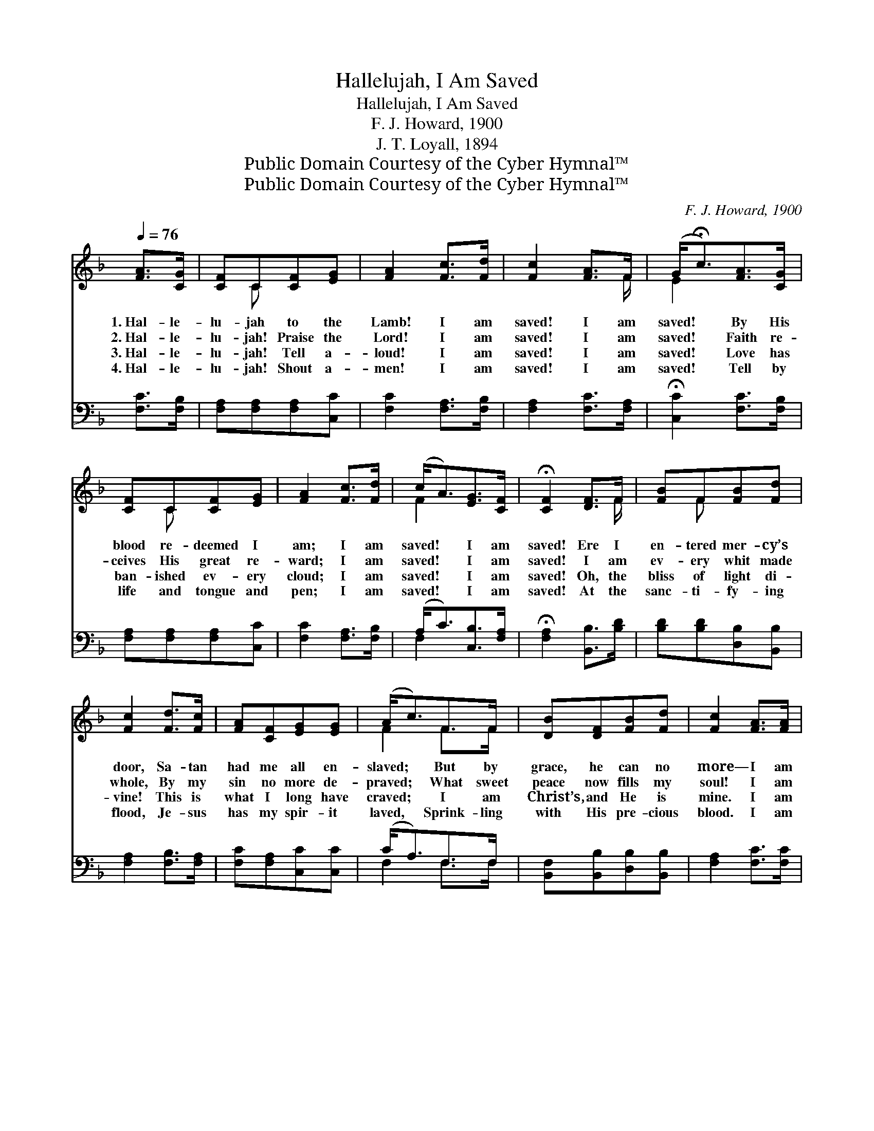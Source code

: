 X:1
T:Hallelujah, I Am Saved
T:Hallelujah, I Am Saved
T:F. J. Howard, 1900
T:J. T. Loyall, 1894
T:Public Domain Courtesy of the Cyber Hymnal™
T:Public Domain Courtesy of the Cyber Hymnal™
C:F. J. Howard, 1900
Z:Public Domain
Z:Courtesy of the Cyber Hymnal™
%%score ( 1 2 ) ( 3 4 )
L:1/8
Q:1/4=76
M:none
K:F
V:1 treble 
V:2 treble 
V:3 bass 
V:4 bass 
V:1
 [FA]>[CG] | [CF]C[CF][EG] | [FA]2 [Fc]>[Fd] | [Fc]2 [FA]>F | (G<!fermata!c)[FA]>[CG] | %5
w: 1.~Hal- le-|lu- jah to the|Lamb! I am|saved! I am|saved! * By His|
w: 2.~Hal- le-|lu- jah! Praise the|Lord! I am|saved! I am|saved! * Faith re-|
w: 3.~Hal- le-|lu- jah! Tell a-|loud! I am|saved! I am|saved! * Love has|
w: 4.~Hal- le-|lu- jah! Shout a-|men! I am|saved! I am|saved! * Tell by|
 [CF]C[CF][EG] | [FA]2 [Fc]>[Fd] | (c<A)[EG]>[CF] | !fermata![CF]2 [DF]>F | [FB]F[FB][Fd] | %10
w: blood re- deemed I|am; I am|saved! * I am|saved! Ere I|en- tered mer- cy’s|
w: ceives His great re-|ward; I am|saved! * I am|saved! I am|ev- ery whit made|
w: ban- ished ev- ery|cloud; I am|saved! * I am|saved! Oh, the|bliss of light di-|
w: life and tongue and|pen; I am|saved! * I am|saved! At the|sanc- ti- fy- ing|
 [Fc]2 [Fd]>[Fc] | [FA][CF][EG][EG] | (A<c)F>F | [DB][DF][FB][Fd] | [Fc]2 [FA]>[FA] | %15
w: door, Sa- tan|had me all en-|slaved; * But by|grace, he can no|more— I am|
w: whole, By my|sin no more de-|praved; * What sweet|peace now fills my|soul! I am|
w: vine! This is|what I long have|craved; * I am|Christ’s, and He is|mine. I am|
w: flood, Je- sus|has my spir- it|laved, * Sprink- ling|with His pre- cious|blood. I am|
 [EG]2 [Fd]>[Ge] | !fermata![Ec]2 ||"^Refrain" [FA]>[CG] | [CF]C[CF][EG] | [FA]2 [Fc]>[Fd] | %20
w: saved! I am|saved!||||
w: saved! I am|saved!|Hal- le-|lu- jah to the|Lamb! I am|
w: saved! I am|saved!||||
w: saved! I am|saved!||||
 [Fc]2 [FA]>F | (G<!fermata!c)[FA]>[CG] | [CF]C[CF][EG] | [FA]2 [Fc]>[Fd] | (c<A)[EG]>[CF] | %25
w: |||||
w: saved! I am|saved! * By His|blood re- deemed I|am; I am|saved! * I am|
w: |||||
w: |||||
 !fermata![CF]2 |] %26
w: |
w: saved!|
w: |
w: |
V:2
 x2 | x C x2 | x4 | x7/2 F/ | E2 x2 | x C x2 | x4 | F2 x2 | x7/2 F/ | x F x2 | x4 | x4 | F2 F>F | %13
 x4 | x4 | x4 | x2 || x2 | x C x2 | x4 | x7/2 F/ | E2 x2 | x C x2 | x4 | F2 x2 | x2 |] %26
V:3
 [F,C]>[F,B,] | [F,A,][F,A,][F,A,][C,C] | [F,C]2 [F,A,]>[F,B,] | [F,A,]2 [F,C]>[F,A,] | %4
 !fermata![C,C]2 [F,C]>[F,B,] | [F,A,][F,A,][F,A,][C,C] | [F,C]2 [F,A,]>[F,B,] | %7
 (A,<C)[C,B,]>[F,A,] | !fermata![F,A,]2 [B,,B,]>[B,D] | [B,D][B,D][D,B,][B,,B,] | %10
 [F,A,]2 [F,B,]>[F,A,] | [F,C][F,A,][C,C][C,C] | (C<A,)F,>F, | [B,,F,][B,,B,][D,B,][B,,B,] | %14
 [F,A,]2 [F,C]>[F,C] | [G,C]2 [G,=B,]>[G,B,] | !fermata![C,C]2 || [F,C]>[F,B,] | %18
 [F,A,][F,A,][F,A,][C,C] | [F,C]2 [F,A,]>[F,B,] | [F,A,]2 [F,C]>[F,A,] | %21
 !fermata![C,C]2 [F,C]>[F,B,] | [F,A,][F,A,][F,A,][C,C] | [F,C]2 [F,A,]>[F,B,] | %24
 (A,<C)[C,B,]>[F,A,] | !fermata![F,A,]2 |] %26
V:4
 x2 | x4 | x4 | x4 | x4 | x4 | x4 | F,2 x2 | x4 | x4 | x4 | x4 | F,2 F,>F, | x4 | x4 | x4 | x2 || %17
 x2 | x4 | x4 | x4 | x4 | x4 | x4 | F,2 x2 | x2 |] %26

